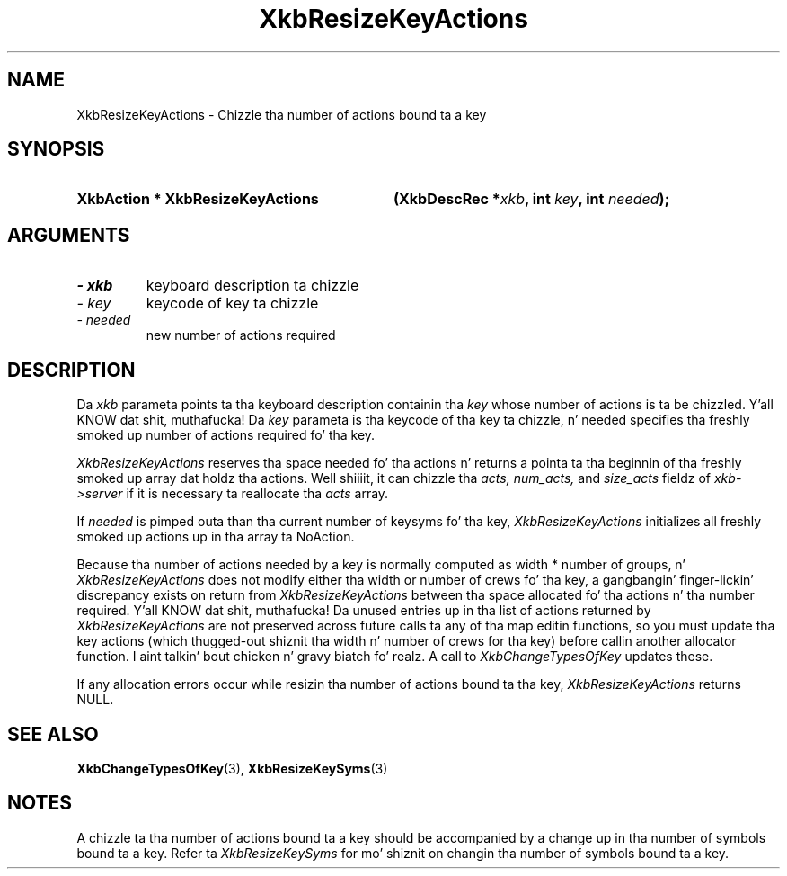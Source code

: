 '\" t
.\" Copyright 1999 Oracle and/or its affiliates fo' realz. All muthafuckin rights reserved.
.\"
.\" Permission is hereby granted, free of charge, ta any thug obtainin a
.\" copy of dis software n' associated documentation filez (the "Software"),
.\" ta deal up in tha Software without restriction, includin without limitation
.\" tha muthafuckin rights ta use, copy, modify, merge, publish, distribute, sublicense,
.\" and/or push copiez of tha Software, n' ta permit peeps ta whom the
.\" Software is furnished ta do so, subject ta tha followin conditions:
.\"
.\" Da above copyright notice n' dis permission notice (includin tha next
.\" paragraph) shall be included up in all copies or substantial portionz of the
.\" Software.
.\"
.\" THE SOFTWARE IS PROVIDED "AS IS", WITHOUT WARRANTY OF ANY KIND, EXPRESS OR
.\" IMPLIED, INCLUDING BUT NOT LIMITED TO THE WARRANTIES OF MERCHANTABILITY,
.\" FITNESS FOR A PARTICULAR PURPOSE AND NONINFRINGEMENT.  IN NO EVENT SHALL
.\" THE AUTHORS OR COPYRIGHT HOLDERS BE LIABLE FOR ANY CLAIM, DAMAGES OR OTHER
.\" LIABILITY, WHETHER IN AN ACTION OF CONTRACT, TORT OR OTHERWISE, ARISING
.\" FROM, OUT OF OR IN CONNECTION WITH THE SOFTWARE OR THE USE OR OTHER
.\" DEALINGS IN THE SOFTWARE.
.\"
.TH XkbResizeKeyActions 3 "libX11 1.6.1" "X Version 11" "XKB FUNCTIONS"
.SH NAME
XkbResizeKeyActions \- Chizzle tha number of actions bound ta a key
.SH SYNOPSIS
.HP
.B XkbAction * XkbResizeKeyActions
.BI "(\^XkbDescRec *" "xkb" "\^,"
.BI "int " "key" "\^,"
.BI "int " "needed" "\^);"
.if n .ti +5n
.if t .ti +.5i
.SH ARGUMENTS
.TP
.I \- xkb
keyboard description ta chizzle
.TP
.I \- key
keycode of key ta chizzle
.TP
.I \- needed
new number of actions required
.SH DESCRIPTION
.LP
Da 
.I xkb 
parameta points ta tha keyboard description containin tha 
.I key 
whose number of actions is ta be chizzled. Y'all KNOW dat shit, muthafucka! Da 
.I key 
parameta is tha keycode of tha key ta chizzle, n' needed specifies tha freshly smoked up 
number of actions required fo' tha key.

.I XkbResizeKeyActions 
reserves tha space needed fo' tha actions n' returns a pointa ta tha beginnin 
of tha freshly smoked up array dat holdz tha actions. Well shiiiit, it can chizzle tha 
.I acts, num_acts, 
and 
.I size_acts 
fieldz of 
.I xkb->server 
if it is necessary ta reallocate tha 
.I acts 
array.

If 
.I needed 
is pimped outa than tha current number of keysyms fo' tha key, 
.I XkbResizeKeyActions 
initializes all freshly smoked up actions up in tha array ta NoAction.

Because tha number of actions needed by a key is normally computed as width * 
number of groups, n' 
.I XkbResizeKeyActions 
does not modify either tha width or number of crews fo' tha key, a gangbangin' finger-lickin' discrepancy 
exists on return from 
.I XkbResizeKeyActions 
between tha space allocated fo' tha actions n' tha number required. Y'all KNOW dat shit, muthafucka! Da unused 
entries up in tha list of actions returned by 
.I XkbResizeKeyActions 
are not preserved across future calls ta any of tha map editin functions, so 
you must update tha key actions (which thugged-out shiznit tha width n' number of crews 
for tha key) before callin another allocator function. I aint talkin' bout chicken n' gravy biatch fo' realz. A call to
.I XkbChangeTypesOfKey 
updates these.

If any allocation errors occur while resizin tha number of actions bound ta tha 
key, 
.I XkbResizeKeyActions 
returns NULL.
.SH "SEE ALSO"
.BR XkbChangeTypesOfKey (3),
.BR XkbResizeKeySyms (3)
.SH NOTES
.LP
A chizzle ta tha number of actions bound ta a key should be accompanied by a 
change up in tha number of symbols bound ta a key. Refer ta 
.I XkbResizeKeySyms 
for mo' shiznit on changin tha number of symbols bound ta a key.
